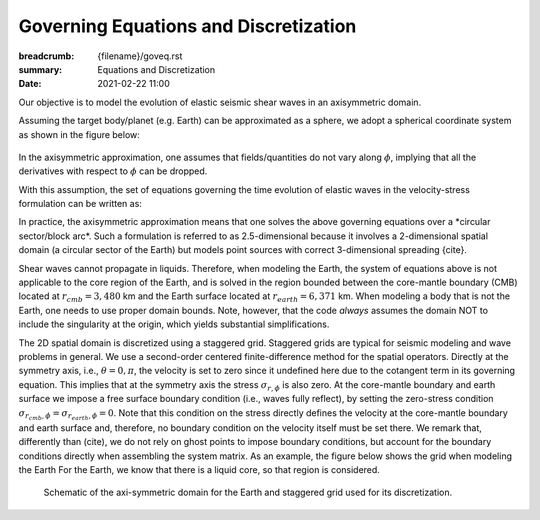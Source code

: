 Governing Equations and Discretization
######################################

:breadcrumb: {filename}/goveq.rst
:summary: Equations and Discretization
:date: 2021-02-22 11:00

.. role:: yellow
    :class: m-text m-warning

.. role:: red
    :class: m-text m-danger

.. role:: blue
    :class: m-text m-info

.. role:: math-info(math)
    :class: m-default

.. container::

	:yellow:`Our objective is to model the evolution of elastic seismic shear waves in an axisymmetric domain.`

	Assuming the target body/planet (e.g. Earth) can be approximated as a sphere,
	we adopt a spherical coordinate system as shown in the figure below:

	.. figure:: {static}/img/sc.svg
		:width: 350 px


        In the axisymmetric approximation, one assumes that fields/quantities
	do not vary along :math-info:`\phi`, implying that all the derivatives
	with respect to :math-info:`\phi` can be dropped.

	With this assumption, the set of equations governing the time evolution
	of elastic waves in the velocity-stress formulation can be written as:

	.. block-info:: Governing Equations

			.. math::

				\rho (r, \theta) \frac{\partial v}{\partial t} (r, \theta,t) =
				\frac{\partial \sigma_{r\phi}}{\partial r}(r, \theta,t)
				+ \frac{\partial \sigma_{\theta\phi}}{r \partial \theta}(r, \theta,t)
				+ \frac{3}{r} \Big(\sigma_{r\phi}(r, \theta,t)
				+ 2 \sigma_{\theta\phi}(r, \theta,t) \cot{\theta} \Big) + f(r, \theta, t)

			.. math::

				\frac{\partial \sigma_{r\phi}}{\partial t}(r, \theta,t) =
				G(r, \theta)
				\left( \frac{\partial v}{\partial r}(r, \theta,t) - \frac{1}{r} v(r, \theta,t) \right)

			.. math::
				  \frac{\partial \sigma_{\theta\phi}}{\partial t}(r, \theta,t) =
				  G(r, \theta) \left( \frac{1}{r} \frac{\partial v}{\partial \theta}(r, \theta,t)
				  - \frac{\cot{\theta}}{r} v(r, \theta,t) \right)


			where:

 			   - :math-info:`t` represents time

			   - :math-info:`r \in [0, r_{surface}]` is the radial distance from origin to surface of the body

			   - :math-info:`\theta \in [0, \pi]` is the polar angle

			   - :math-info:`\rho(r, \theta)` is the density

			   - :math-info:`v(r, \theta, t)` is the velocity (for simplicity we drop the subscript,
			     but it is intended to be the :math-info:`v_{\phi}` velocity component)

			   - :math-info:`\sigma_{r\phi}(r, \theta, t)` and
			     :math-info:`\sigma_{\theta\phi}(r, \theta, t)` are the two components of the stress tensor remaining after the
			     axisymmetric approximation

			   - :math-info:`f(r, \theta,t)` is the forcing term

			   - :math-info:`G(r, \theta) = v_s^2(r, \theta) \rho(r, \theta)` is the shear modulus
			     and :math-info:`v_s` being the shear wave velocity.



	:yellow:`In practice, the axisymmetric approximation means that one solves the
	above governing equations over a *circular sector/block arc*.`
	Such a formulation is referred to as 2.5-dimensional because it involves
	a 2-dimensional spatial domain (a circular sector of the Earth)
	but models point sources with correct 3-dimensional spreading {cite}.

	.. Note that we assume both the density and shear modulus to only depend on the spatial coordinates.

	Shear waves cannot propagate in liquids.
	Therefore, when modeling the Earth, the system of equations above is not
	applicable to the core region of the Earth, and is solved in the region
	bounded between the core-mantle boundary (CMB) located at :math-info:`r_{cmb} = 3,480` km
	and the Earth surface located at :math-info:`r_{earth} = 6,371` km.
	When modeling a body that is not the Earth, one needs to use proper domain bounds.
	Note, however, that the code *always* assumes the domain NOT to include the
	singularity at the origin, which yields substantial simplifications.

        The 2D spatial domain is discretized using a staggered grid.
	Staggered grids are typical for seismic modeling and wave problems in general.
	We use a second-order centered finite-difference method for the spatial operators.
	Directly at the symmetry axis, i.e., :math-info:`\theta = 0, \pi`, the velocity
	is set to zero since it undefined here due to the cotangent term in its governing equation.
	This implies that at the symmetry axis the stress :math-info:`\sigma_{r,\phi}` is also zero.
	At the core-mantle boundary and earth surface we impose a free surface boundary
	condition (i.e., waves fully reflect), by setting the zero-stress condition
	:math-info:`\sigma_{r_{cmb},\phi} = \sigma_{r_{earth},\phi} = 0`.
	Note that this condition on the stress directly defines the velocity
	at the core-mantle boundary and earth surface and, therefore,
	no boundary condition on the velocity itself must be set there.
	We remark that, differently than (cite), we do not rely on ghost
	points to impose boundary conditions, but account for the boundary
	conditions directly when assembling the system matrix.
	As an example, the figure below shows the grid when modeling the Earth
	For the Earth, we know that there is a liquid core, so that region is considered.

	.. figure:: {static}/img/mesh.png
		    :width: 450 px

		    Schematic of the axi-symmetric domain for the Earth and staggered grid used for its discretization.
